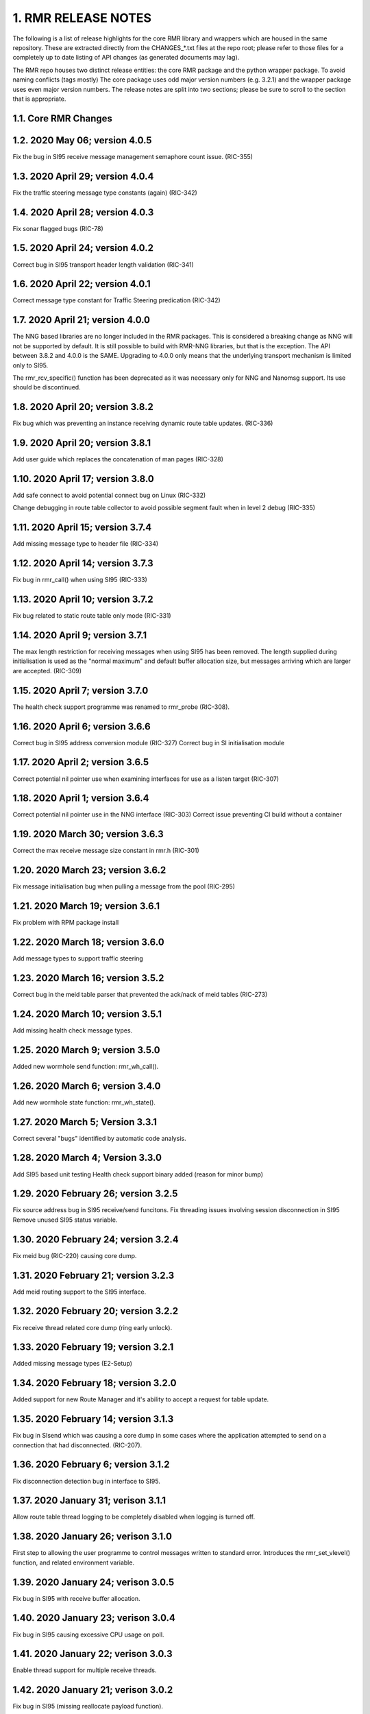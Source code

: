 .. This work is licensed under a Creative Commons Attribution 4.0 International License. 
.. SPDX-License-Identifier: CC-BY-4.0 
.. CAUTION: this document is generated from source in doc/src/rtd. 
.. To make changes edit the source and recompile the document. 
.. Do NOT make changes directly to .rst or .md files. 
 


1. RMR RELEASE NOTES
====================

The following is a list of release highlights for the core 
RMR library and wrappers which are housed in the same 
repository. These are extracted directly from the 
CHANGES_*.txt files at the repo root; please refer to those 
files for a completely up to date listing of API changes (as 
generated documents may lag). 
 
The RMR repo houses two distinct release entities: the core 
RMR package and the python wrapper package. To avoid naming 
conflicts (tags mostly) The core package uses odd major 
version numbers (e.g. 3.2.1) and the wrapper package uses 
even major version numbers. The release notes are split into 
two sections; please be sure to scroll to the section that is 
appropriate. 


1.1. Core RMR Changes
---------------------



1.2. 2020 May 06; version 4.0.5
-------------------------------

Fix the bug in SI95 receive message management semaphore 
count issue. (RIC-355) 
 


1.3. 2020 April 29; version 4.0.4
---------------------------------

Fix the traffic steering message type constants (again) 
(RIC-342) 
 


1.4. 2020 April 28; version 4.0.3
---------------------------------

Fix sonar flagged bugs (RIC-78) 
 


1.5. 2020 April 24; version 4.0.2
---------------------------------

Correct bug in SI95 transport header length validation 
(RIC-341) 
 


1.6. 2020 April 22; version 4.0.1
---------------------------------

Correct message type constant for Traffic Steering 
predication (RIC-342) 
 


1.7. 2020 April 21; version 4.0.0
---------------------------------

The NNG based libraries are no longer included in the RMR 
packages. This is considered a breaking change as NNG will 
not be supported by default. It is still possible to build 
with RMR-NNG libraries, but that is the exception. The API 
between 3.8.2 and 4.0.0 is the SAME. Upgrading to 4.0.0 only 
means that the underlying transport mechanism is limited only 
to SI95. 
 
The rmr_rcv_specific() function has been deprecated as it was 
necessary only for NNG and Nanomsg support. Its use should be 
discontinued. 
 


1.8. 2020 April 20; version 3.8.2
---------------------------------

Fix bug which was preventing an instance receiving dynamic 
route table updates. (RIC-336) 
 


1.9. 2020 April 20; version 3.8.1
---------------------------------

Add user guide which replaces the concatenation of man pages 
(RIC-328) 
 


1.10. 2020 April 17; version 3.8.0
----------------------------------

Add safe connect to avoid potential connect bug on Linux 
(RIC-332) 
 
Change debugging in route table collector to avoid possible 
segment fault when in level 2 debug (RIC-335) 
 


1.11. 2020 April 15; version 3.7.4
----------------------------------

Add missing message type to header file (RIC-334) 
 


1.12. 2020 April 14; version 3.7.3
----------------------------------

Fix bug in rmr_call() when using SI95 (RIC-333) 
 


1.13. 2020 April 10; version 3.7.2
----------------------------------

Fix bug related to static route table only mode (RIC-331) 
 


1.14. 2020 April 9; version 3.7.1
---------------------------------

The max length restriction for receiving messages when using 
SI95 has been removed. The length supplied during 
initialisation is used as the "normal maximum" and default 
buffer allocation size, but messages arriving which are 
larger are accepted. (RIC-309) 
 


1.15. 2020 April 7; version 3.7.0
---------------------------------

The health check support programme was renamed to rmr_probe 
(RIC-308). 
 


1.16. 2020 April 6; version 3.6.6
---------------------------------

Correct bug in SI95 address conversion module (RIC-327) 
Correct bug in SI initialisation module 
 


1.17. 2020 April 2; version 3.6.5
---------------------------------

Correct potential nil pointer use when examining interfaces 
for use as a listen target (RIC-307) 
 


1.18. 2020 April 1; version 3.6.4
---------------------------------

Correct potential nil pointer use in the NNG interface 
(RIC-303) Correct issue preventing CI build without a 
container 
 


1.19. 2020 March 30; version 3.6.3
----------------------------------

Correct the max receive message size constant in rmr.h 
(RIC-301) 
 


1.20. 2020 March 23; version 3.6.2
----------------------------------

Fix message initialisation bug when pulling a message from 
the pool (RIC-295) 
 


1.21. 2020 March 19; version 3.6.1
----------------------------------

Fix problem with RPM package install 
 


1.22. 2020 March 18; version 3.6.0
----------------------------------

Add message types to support traffic steering 
 


1.23. 2020 March 16; version 3.5.2
----------------------------------

Correct bug in the meid table parser that prevented the 
ack/nack of meid tables (RIC-273) 
 


1.24. 2020 March 10; version 3.5.1
----------------------------------

Add missing health check message types. 
 


1.25. 2020 March 9; version 3.5.0
---------------------------------

Added new wormhole send function: rmr_wh_call(). 
 


1.26. 2020 March 6; version 3.4.0
---------------------------------

Add new wormhole state function: rmr_wh_state(). 
 


1.27. 2020 March 5; Version 3.3.1
---------------------------------

Correct several "bugs" identified by automatic code analysis. 
 


1.28. 2020 March 4; Version 3.3.0
---------------------------------

Add SI95 based unit testing Health check support binary added 
(reason for minor bump) 
 


1.29. 2020 February 26; version 3.2.5
-------------------------------------

Fix source address bug in SI95 receive/send funcitons. Fix 
threading issues involving session disconnection in SI95 
Remove unused SI95 status variable. 
 


1.30. 2020 February 24; version 3.2.4
-------------------------------------

Fix meid bug (RIC-220) causing core dump. 
 


1.31. 2020 February 21; version 3.2.3
-------------------------------------

Add meid routing support to the SI95 interface. 
 


1.32. 2020 February 20; version 3.2.2
-------------------------------------

Fix receive thread related core dump (ring early unlock). 
 


1.33. 2020 February 19; version 3.2.1
-------------------------------------

Added missing message types (E2-Setup) 
 


1.34. 2020 February 18; version 3.2.0
-------------------------------------

Added support for new Route Manager and it's ability to 
accept a request for table update. 
 


1.35. 2020 February 14; version 3.1.3
-------------------------------------

Fix bug in SIsend which was causing a core dump in some cases 
where the application attempted to send on a connection that 
had disconnected. (RIC-207). 
 


1.36. 2020 February 6; version 3.1.2
------------------------------------

Fix disconnection detection bug in interface to SI95. 
 


1.37. 2020 January 31; verison 3.1.1
------------------------------------

Allow route table thread logging to be completely disabled 
when logging is turned off. 
 


1.38. 2020 January 26; verison 3.1.0
------------------------------------

First step to allowing the user programme to control messages 
written to standard error. Introduces the rmr_set_vlevel() 
function, and related environment variable. 
 


1.39. 2020 January 24; verison 3.0.5
------------------------------------

Fix bug in SI95 with receive buffer allocation. 
 


1.40. 2020 January 23; verison 3.0.4
------------------------------------

Fix bug in SI95 causing excessive CPU usage on poll. 
 


1.41. 2020 January 22; verison 3.0.3
------------------------------------

Enable thread support for multiple receive threads. 
 


1.42. 2020 January 21; verison 3.0.2
------------------------------------

Fix bug in SI95 (missing reallocate payload function). 
 


1.43. 2020 January 20; verison 3.0.1
------------------------------------

Enable support for dynamic route table updates via RMR 
session. 
 


1.44. 2020 January 16; version 3.0.0
------------------------------------

Introduce support for SI95 transport library to replace NNG. 
(RMR library versions will use leading odd numbers to avoid 
tag collisions with the wrapper tags which will use even 
numbers.) 
 


1.45. 2019 December 9; version 1.13.1
-------------------------------------

Correct documentation and missing rel-notes update for RTD. 
 


1.46. 2019 December 6; version 1.13.0
-------------------------------------

Add ability to route messages based on the MEID in a message 
combined with the message type/subscription-ID. 
 


1.47. 2019 November 14; version 1.11.1 (Amber)
----------------------------------------------

Fix bug in payload reallocation function; correct length of 
payload was not always copied. 
 


1.48. 2019 November 13; version 1.12.1
--------------------------------------

New message type constants added to support A1. 
 


1.49. 2019 November 4; version 1.11.0 (Amber)
---------------------------------------------

Version bump to move away from the 1.10.* to distinguish 
between release A and the trial. 
 


1.50. 2019 November 7; version 1.12.0
-------------------------------------

Version cut to support continued development for next release 
preserving the 1.11.* versions for release 1 (Amber) and 
related fixes. 
 


1.51. 2019 October 31; version 1.10.2
-------------------------------------

Provide the means to increase the payload size of a received 
message without losing the data needed to use the 
rmr_rts_msg() funciton. 
 


1.52. 2019 October 21; version 1.10.1
-------------------------------------

Fix to prevent null message buffer from being returned by the 
timeout receive function if the function is passed one to 
reuse. 
 


1.53. 2019 October 21; version 1.10.1
-------------------------------------

Add periodic dump of send count info to stderr. 
 


1.54. 2019 September 27; version 1.9.0
--------------------------------------

Python bindings added receive all queued function and 
corrected a unit test 
 


1.55. 2019 September 25; version 1.8.3
--------------------------------------

Correct application level test issue causing timing problems 
during jenkins verification testing at command and merge 
 
Handle the NNG connection shutdown status which may now be 
generated when a connection throug a proxy is reset. 
 


1.56. 2019 September 25; version 1.8.2
--------------------------------------

Correct bug in rmr_torcv_msg() when timeout set to zero (0). 
 


1.57. 2019 September 19; version 1.8.1
--------------------------------------

Correct missing constant for wrappers. 
 


1.58. 2019 September 19; version 1.8.0
--------------------------------------

New message types added: RAN_CONNECTED, RAN_RESTARTED, 
RAN_RECONFIGURED 
 


1.59. 2019 September 17; version 1.7.0
--------------------------------------

Initial connection mode now defaults to asynchronous. Set 
RMR_ASYNC_CONN=0 in the environment before rmr_init() is 
invoked to revert to synchronous first TCP connections. 
(Recovery connection attempts have always been asynchronous). 
 


1.60. 2019 September 3; version 1.6.0
-------------------------------------

Fix bug in the rmr_rts_msg() function. If a return to sender 
message failed, the source IP address was not correctly 
adjusted and could cause the message to be "reflected" back 
to the sender on a retry. 
 
Added the ability to set the source "ID" via an environment 
var (RMR_SRC_ID). When present in the environment, the string 
will be placed in to the message header as the source and 
thus be used by an application calling rmr_rts_smg() to 
return a response to the sender. If this environment variable 
is not present, the host name (original behaviour) is used. 
 


1.61. 2019 August 26; version 1.4.0
-----------------------------------

New message types were added. 
 


1.62. 2019 August 16; version 1.3.0
-----------------------------------

New mesage types added. 
 


1.63. 2019 August 13; version 1.2.0 (API change, non-breaking)
--------------------------------------------------------------

The function rmr_get_xact() was added to proide a convenient 
way to extract the transaction field from a message. 
 


1.64. 2019 August 8; version 1.1.0 (API change)
-----------------------------------------------

This change should be backward compatable/non-breaking A new 
field has been added to the message buffer (rmr_mbuf_t). This 
field (tp_state) is used to communicate the errno value that 
the transport mechanism might set during send and/or receive 
operations. C programmes should continue to use errno 
directly, but in some environments wrappers may not be able 
to access errno and this provides the value to them. See the 
rmr_alloc_msg manual page for more details. 
 


1.65. 2019 August 6; version 1.0.45 (build changes)
---------------------------------------------------

Support for the Nanomsg transport library has been dropped. 
The library librmr.* will no longer be included in packages. 
 
Packages will install RMR libraries into the system preferred 
target directory. On some systems this is /usr/local/lib and 
on others it is /usr/local/lib64. The diretory is determined 
by the sytem on which the package is built and NOT by the 
system installing the package, so it's possible that the RMR 
libraries end up in a strange location if the .deb or .rpm 
file was generated on a Linux flavour that has a different 
preference than the one where the package is installed. 
 


1.66. 2019 August 6; version 1.0.44 (API change)
------------------------------------------------

Added a new message type constant. 
 


1.67. 2019 July 15; Version 1.0.39 (bug fix)
--------------------------------------------

Prevent unnecessary usleep in retry loop. 
 


1.68. 2019 July 12; Version 1.0.38 (API change)
-----------------------------------------------

Added new message types to RIC_message_types.h. 
 


1.69. 2019 July 11; Version 1.0.37
----------------------------------

 
librmr and librmr_nng - Add message buffer API function 
rmr_trace_ref() (see rmr_trace_ref.3 manual page in dev 
package). 
 


1.70. Wrapper Changes
---------------------



1.71. 2020 April 8; Version n/a
-------------------------------

RMR Python moved to Python Xapp Framework 
(https://gerrit.o-ran-sc.org/r/admin/repos/ric-plt/xapp-frame-py) 
 


1.72. 2020 February 29; Version 2.4.0
-------------------------------------

Add consolidated testing under CMake Add support binary for 
health check (SI95 only) 
 


1.73. 2020 February 28; Version 2.3.6
-------------------------------------

Fix bug in Rt. Mgr comm which prevented table ID from being 
sent on ack message (RIC-232). 
